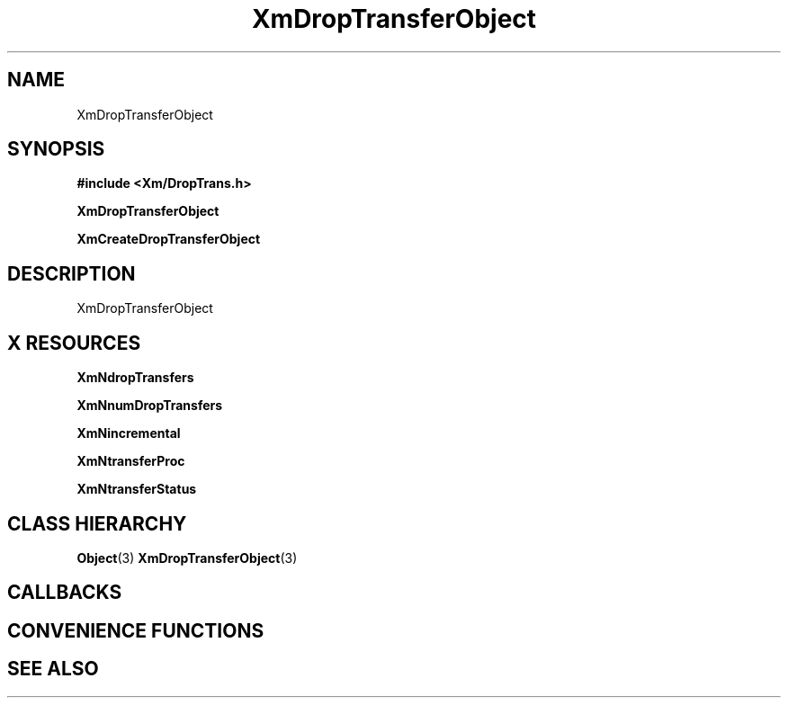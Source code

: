 '\" t
.\" $Header: /cvsroot/lesstif/lesstif/doc/lessdox/widgets/XmDropTransfer.3,v 1.4 2001/03/04 22:02:02 amai Exp $
.\"
.\" Copyright (C) 1997-1998 Free Software Foundation, Inc.
.\" 
.\" This file is part of the GNU LessTif Library.
.\" This library is free software; you can redistribute it and/or
.\" modify it under the terms of the GNU Library General Public
.\" License as published by the Free Software Foundation; either
.\" version 2 of the License, or (at your option) any later version.
.\" 
.\" This library is distributed in the hope that it will be useful,
.\" but WITHOUT ANY WARRANTY; without even the implied warranty of
.\" MERCHANTABILITY or FITNESS FOR A PARTICULAR PURPOSE.  See the GNU
.\" Library General Public License for more details.
.\" 
.\" You should have received a copy of the GNU Library General Public
.\" License along with this library; if not, write to the Free
.\" Software Foundation, Inc., 675 Mass Ave, Cambridge, MA 02139, USA.
.\" 
.TH XmDropTransferObject 3 "April 1998" "LessTif Project" "LessTif Manuals"
.SH NAME
XmDropTransferObject
.SH SYNOPSIS
.B #include <Xm/DropTrans.h>
.PP
.B XmDropTransferObject
.PP
.B XmCreateDropTransferObject
.SH DESCRIPTION
XmDropTransferObject
.SH X RESOURCES
.TS
tab(;);
l l l l l.
Name;Class;Type;Default;Access
_
XmNdropTransfers;XmCDropTransfers;DropTransfers;NULL;CSG
XmNnumDropTransfers;XmCNumDropTransfers;Cardinal;NULL;CSG
XmNincremental;XmCIncremental;Boolean;NULL;CSG
XmNtransferProc;XmCTransferProc;CallbackProc;NULL;CSG
XmNtransferStatus;XmCTransferStatus;TransferStatus;NULL;CSG
.TE
.PP
.BR XmNdropTransfers
.PP
.BR XmNnumDropTransfers
.PP
.BR XmNincremental
.PP
.BR XmNtransferProc
.PP
.BR XmNtransferStatus
.PP
.SH CLASS HIERARCHY
.BR Object (3)
.BR XmDropTransferObject (3)
.SH CALLBACKS
.SH CONVENIENCE FUNCTIONS
.SH SEE ALSO
